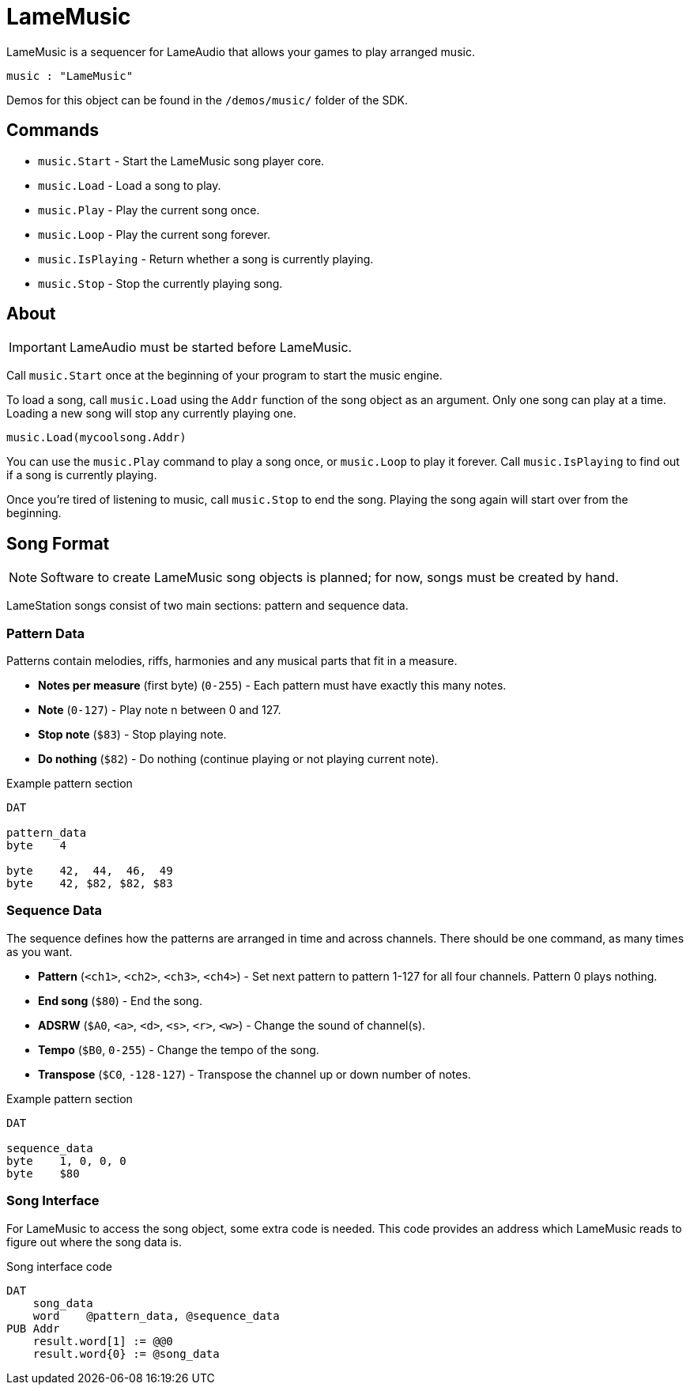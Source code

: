 = LameMusic

LameMusic is a sequencer for LameAudio that allows your games to play arranged music.

----
music : "LameMusic"
----

Demos for this object can be found in the `/demos/music/` folder of the SDK.

== Commands

- `music.Start` - Start the LameMusic song player core.
- `music.Load` - Load a song to play.
- `music.Play` - Play the current song once.
- `music.Loop` - Play the current song forever.
- `music.IsPlaying` - Return whether a song is currently playing.
- `music.Stop` - Stop the currently playing song.

== About

[IMPORTANT]
LameAudio must be started before LameMusic.

Call `music.Start` once at the beginning of your program to start the music engine.

To load a song, call `music.Load` using the `Addr` function of the song object as an argument.  Only one song can play at a time. Loading a new song will stop any currently playing one.

----
music.Load(mycoolsong.Addr)
----

You can use the `music.Play` command to play a song once, or `music.Loop` to play it forever. Call `music.IsPlaying` to find out if a song is currently playing.

Once you're tired of listening to music, call `music.Stop` to end the song. Playing the song again will start over from the beginning.

== Song Format

[NOTE]
Software to create LameMusic song objects is planned; for now, songs must be created by hand.

LameStation songs consist of two main sections: pattern and sequence data.

=== Pattern Data

Patterns contain melodies, riffs, harmonies and any musical parts that fit in a measure.

- *Notes per measure* (first byte) (`0-255`) - Each pattern must have exactly this many notes.
- *Note* (`0-127`) - Play note n between 0 and 127.
- *Stop note* (`$83`) - Stop playing note.
- *Do nothing* (`$82`) - Do nothing (continue playing or not playing current note).

.Example pattern section
----
DAT

pattern_data
byte    4

byte    42,  44,  46,  49
byte    42, $82, $82, $83
----

=== Sequence Data

The sequence defines how the patterns are arranged in time and across channels. There should be one command, as many times as you want.

- *Pattern* (`<ch1>`, `<ch2>`, `<ch3>`, `<ch4>`) - Set next pattern to pattern 1-127 for all four channels. Pattern 0 plays nothing.
- *End song* (`$80`) - End the song.
- *ADSRW* (`$A0`, `<a>`, `<d>`, `<s>`, `<r>`, `<w>`) - Change the sound of channel(s).
- *Tempo* (`$B0`, `0-255`) - Change the tempo of the song.
- *Transpose* (`$C0`, `-128-127`) - Transpose the channel up or down number of notes.

.Example pattern section
----
DAT

sequence_data
byte    1, 0, 0, 0
byte    $80
----

=== Song Interface

For LameMusic to access the song object, some extra code is needed. This code provides an address which LameMusic reads to figure out where the song data is.

.Song interface code
----
DAT
    song_data
    word    @pattern_data, @sequence_data
PUB Addr
    result.word[1] := @@0
    result.word{0} := @song_data
----